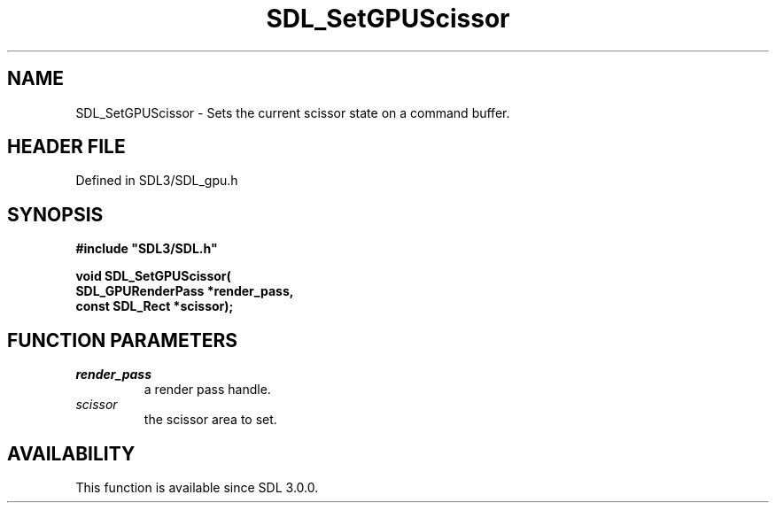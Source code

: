 .\" This manpage content is licensed under Creative Commons
.\"  Attribution 4.0 International (CC BY 4.0)
.\"   https://creativecommons.org/licenses/by/4.0/
.\" This manpage was generated from SDL's wiki page for SDL_SetGPUScissor:
.\"   https://wiki.libsdl.org/SDL_SetGPUScissor
.\" Generated with SDL/build-scripts/wikiheaders.pl
.\"  revision SDL-preview-3.1.3
.\" Please report issues in this manpage's content at:
.\"   https://github.com/libsdl-org/sdlwiki/issues/new
.\" Please report issues in the generation of this manpage from the wiki at:
.\"   https://github.com/libsdl-org/SDL/issues/new?title=Misgenerated%20manpage%20for%20SDL_SetGPUScissor
.\" SDL can be found at https://libsdl.org/
.de URL
\$2 \(laURL: \$1 \(ra\$3
..
.if \n[.g] .mso www.tmac
.TH SDL_SetGPUScissor 3 "SDL 3.1.3" "Simple Directmedia Layer" "SDL3 FUNCTIONS"
.SH NAME
SDL_SetGPUScissor \- Sets the current scissor state on a command buffer\[char46]
.SH HEADER FILE
Defined in SDL3/SDL_gpu\[char46]h

.SH SYNOPSIS
.nf
.B #include \(dqSDL3/SDL.h\(dq
.PP
.BI "void SDL_SetGPUScissor(
.BI "    SDL_GPURenderPass *render_pass,
.BI "    const SDL_Rect *scissor);
.fi
.SH FUNCTION PARAMETERS
.TP
.I render_pass
a render pass handle\[char46]
.TP
.I scissor
the scissor area to set\[char46]
.SH AVAILABILITY
This function is available since SDL 3\[char46]0\[char46]0\[char46]

